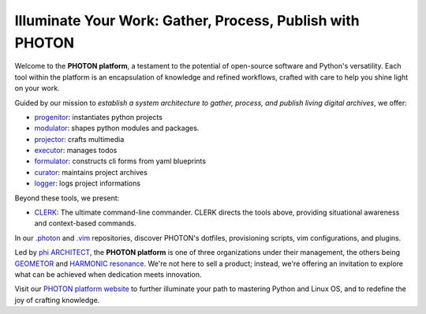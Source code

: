 Illuminate Your Work: Gather, Process, Publish with PHOTON
----------------------------------------------------------

Welcome to the **PHOTON platform**, a testament to the potential of open-source software and Python's versatility. Each tool within the platform is an encapsulation of knowledge and refined workflows, crafted with care to help you shine light on your work.

Guided by our mission to *establish a system architecture to gather, process, and publish living digital archives*, we offer:

- `progenitor`_: instantiates python projects
- `modulator`_: shapes python modules and packages.
- `projector`_: crafts multimedia
- `executor`_: manages todos
- `formulator`_: constructs cli forms from yaml blueprints
- `curator`_: maintains project archives
- `logger`_: logs project informations

Beyond these tools, we present:

- `CLERK`_: The ultimate command-line commander. CLERK directs the tools above, providing situational awareness and context-based commands.

In our `.photon`_ and `.vim`_ repositories, discover PHOTON's dotfiles, provisioning scripts, vim configurations, and plugins.

Led by `phi ARCHITECT`_, the **PHOTON platform** is one of three organizations under their management, the others being `GEOMETOR`_ and `HARMONIC resonance`_. We're not here to sell a product; instead, we're offering an invitation to explore what can be achieved when dedication meets innovation. 

Visit our `PHOTON platform website`_ to further illuminate your path to mastering Python and Linux OS, and to redefine the joy of crafting knowledge.

.. _`phi ARCHITECT`: https://github.com/phiarchitect
.. _`Pop!_OS`: https://pop.system76.com/
.. _`progenitor`: https://github.com/photon-platform/progenitor
.. _`modulator`: https://github.com/photon-platform/modulator
.. _`projector`: https://github.com/photon-platform/projector
.. _`executor`: https://github.com/photon-platform/executor
.. _`formulator`: https://github.com/photon-platform/formulator
.. _`curator`: https://github.com/photon-platform/curator
.. _`logger`: https://github.com/photon-platform/logger
.. _`CLERK`: https://github.com/photon-platform/clerk
.. _`.photon`: https://github.com/photon-platform/.photon
.. _`.vim`: https://github.com/photon-platform/.vim
.. _`PHOTON platform website`: https://photon-platform.github.io/
.. _`GEOMETOR`: https://github.com/GEOMETOR
.. _`HARMONIC resonance`: https://github.com/HARMONICresonance

